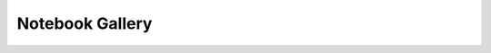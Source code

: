 Notebook Gallery
================

.. base-gallery::
    :caption: Gallery caption
    :tooltip:

    tutorial
    canonical_ray_tracing
    idealized_fields